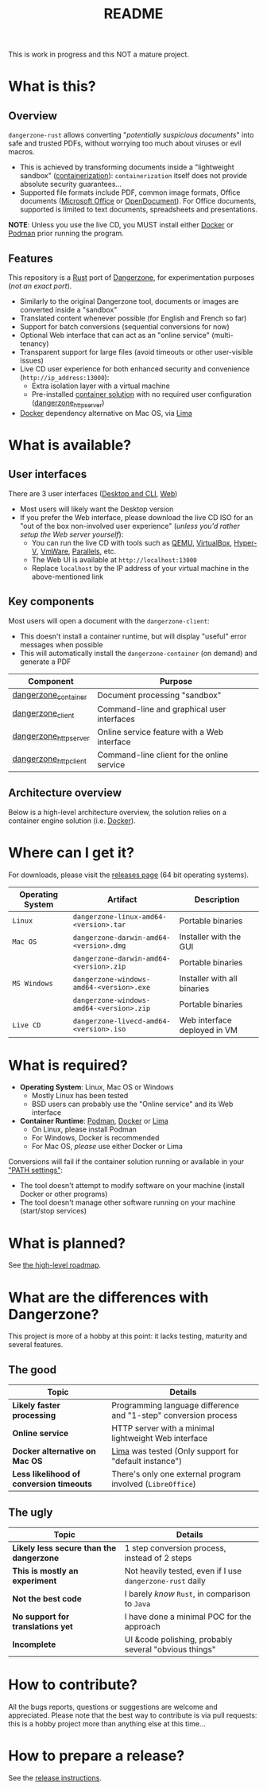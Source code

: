 #+TITLE: README

This is work in progress and this NOT a mature project.

* What is this?

** Overview

=dangerzone-rust= allows converting "/potentially suspicious documents/" into safe and trusted PDFs, without worrying too much about viruses or evil macros.
- This is achieved by transforming documents inside a "lightweight sandbox" ([[https://www.ibm.com/cloud/learn/containerization][containerization]]): =containerization= itself does not provide absolute security guarantees...
- Supported file formats include PDF, common image formats, Office documents ([[https://www.office.com/][Microsoft Office]] or [[https://www.libreoffice.org/discover/what-is-opendocument/][OpenDocument]]). For Office documents, supported is limited to text documents, spreadsheets and presentations.

*NOTE*: Unless you use the live CD, you MUST install either [[https://www.docker.com/products/docker-desktop/][Docker]] or [[https://podman.io/getting-started/][Podman]] prior running the program.

[[./images/ui-screenshot.png]]

** Features

This repository is a [[https://www.rust-lang.org/][Rust]] port of [[https://dangerzone.rocks/][Dangerzone]], for experimentation purposes (/not an exact port/).
- Similarly to the original Dangerzone tool, documents or images are converted inside a "sandbox"
- Translated content whenever possible (for English and French so far)
- Support for batch conversions (sequential conversions for now)
- Optional Web interface that can act as an "online service" (multi-tenancy)
- Transparent support for large files (avoid timeouts or other user-visible issues)
- Live CD user experience for both enhanced security and convenience (=http://ip_address:13000=):
  - Extra isolation layer with a virtual machine
  - Pre-installed [[https://xebia.com/blog/podman-the-free-container-engine-alternative-to-docker/][container solution]] with no required user configuration ([[./dangerzone_httpserver][dangerzone_httpserver]])
- [[https://www.docker.com/products/docker-desktop/][Docker]] dependency alternative on Mac OS, via [[https://github.com/lima-vm/lima][Lima]]
    
* What is available?

** User interfaces

There are 3 user interfaces ([[./dangerzone_client][Desktop and CLI]], [[./dangerzone_httpserver][Web]])
- Most users will likely want the Desktop version
- If you prefer the Web interface, please download the live CD ISO for an "out of the box non-involved user experience" (/unless you'd rather setup the Web server yourself/):
  - You can run the live CD with tools such as [[https://www.qemu.org/][QEMU]], [[https://www.virtualbox.org/wiki/Downloads][VirtualBox]], [[https://docs.microsoft.com/en-us/virtualization/hyper-v-on-windows/quick-start/enable-hyper-v][Hyper-V]], [[https://www.vmware.com/nl/products/workstation-player.html][VmWare]], [[https://www.parallels.com/][Parallels]], etc.
  - The Web UI is available at =http://localhost:13000=
  - Replace =localhost= by the IP address of your virtual machine in the above-mentioned link

[[./images/screenshots.png]]

** Key components

Most users will open a document with the =dangerzone-client=:
- This doesn't install a container runtime, but will display "useful" error messages when possible
- This will automatically install the =dangerzone-container= (on demand) and generate a PDF

|-----------------------+---------------------------------------------|
| Component             | Purpose                                     |
|-----------------------+---------------------------------------------|
| [[./dangerzone_container][dangerzone_container]]  | Document processing "sandbox"               |
| [[./dangerzone_client][dangerzone_client]]     | Command-line and graphical user interfaces  |
| [[./dangerzone_httpserver][dangerzone_httpserver]] | Online service feature with a Web interface |
| [[./dangerzone_httpclient][dangerzone_httpclient]] | Command-line client for the online service  |
|-----------------------+---------------------------------------------|

** Architecture overview

Below is a high-level architecture overview, the solution relies on a container engine solution (i.e. [[https://www.docker.com/][Docker]]).

[[./images/image.png]]

* Where can I get it?

For downloads, please visit the [[https://github.com/rimerosolutions/dangerzone-rust/releases][releases page]] (64 bit operating systems).

|------------------+------------------------------------------+------------------------------|
| Operating System | Artifact                                 | Description                  |
|------------------+------------------------------------------+------------------------------|
| =Linux=          | =dangerzone-linux-amd64-<version>.tar=   | Portable binaries            |
|------------------+------------------------------------------+------------------------------|
| =Mac OS=         | =dangerzone-darwin-amd64-<version>.dmg=  | Installer with the GUI       |
|                  | =dangerzone-darwin-amd64-<version>.zip=  | Portable binaries            |
|------------------+------------------------------------------+------------------------------|
| =MS Windows=     | =dangerzone-windows-amd64-<version>.exe= | Installer with all binaries  |
|                  | =dangerzone-windows-amd64-<version>.zip= | Portable binaries            |
|------------------+------------------------------------------+------------------------------|
| =Live CD=        | =dangerzone-livecd-amd64-<version>.iso=  | Web interface deployed in VM |
|------------------+------------------------------------------+------------------------------|


* What is required?

- *Operating System*: Linux, Mac OS or Windows
  - Mostly Linux has been tested
  - BSD users can probably use the "Online service" and its Web interface
- *Container Runtime*: [[https://podman.io/][Podman]], [[https://www.docker.com/][Docker]] or [[https://github.com/lima-vm/lima][Lima]]
  - On Linux, please install Podman
  - For Windows, Docker is recommended
  - For Mac OS, /please/ use either Docker or Lima

Conversions will fail if the container solution running or available in your [[https://www.java.com/en/download/help/path.html]["PATH settings"]]:
  - The tool doesn't attempt to modify software on your machine (install Docker or other programs)
  - The tool doesn't manage other software running on your machine (start/stop services)

* What is planned?

See [[./ROADMAP.org][the high-level roadmap]].

* What are the differences with Dangerzone?

This project is more of a hobby at this point: it lacks testing, maturity and several features.

** The good

|------------------------------------------+-----------------------------------------------------------------|
| Topic                                    | Details                                                         |
|------------------------------------------+-----------------------------------------------------------------|
| *Likely faster processing*               | Programming language difference and "1-step" conversion process |
| *Online service*                         | HTTP server with a minimal lightweight Web interface            |
| *Docker alternative on Mac OS*           | [[https://github.com/lima-vm/lima][Lima]] was tested (Only support for "default instance")           |
| *Less likelihood of conversion timeouts* | There's only one external program involved (=LibreOffice=)      |
|------------------------------------------+-----------------------------------------------------------------|
  
** The ugly

|------------------------------------------+-----------------------------------------------------------|
| Topic                                    | Details                                                   |
|------------------------------------------+-----------------------------------------------------------|
| *Likely less secure than the dangerzone* | 1 step conversion process, instead of 2 steps             |
| *This is mostly an experiment*           | Not heavily tested, even if I use =dangerzone-rust= daily |
| *Not the best code*                      | I barely /know/ =Rust=, in comparison to =Java=           |
| *No support for translations yet*        | I have done a minimal POC for the approach                |
| *Incomplete*                             | UI &code polishing, probably several "obvious things"     |
|------------------------------------------+-----------------------------------------------------------|

* How to contribute?

All the bugs reports, questions or suggestions are welcome and appreciated. Please note that the best way to contribute is via pull requests: this is a hobby project more than anything else at this time...

* How to prepare a release?

See the [[./RELEASING.org][release instructions]].
